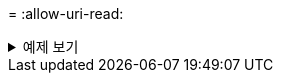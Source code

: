 = 
:allow-uri-read: 


.예제 보기
[%collapsible]
====
[listing]
----
c:\netapp\xcp>xcp sync \\<IP address or hostname of SMB server>\source_share \\<IP address of SMB destination server>\dest_share
xcp sync \\<IP address or hostname of SMB server>\source_share \\<IP address of SMB destination server>\dest_share
xcp sync \\<IP address or hostname of SMB server>\source_share \\<IP address of SMB destination server>\dest_share
634 scanned, 0 copied, 634 compared, 0 removed, 0 errors
Total Time : 3s
STATUS : PASSED
----
====
